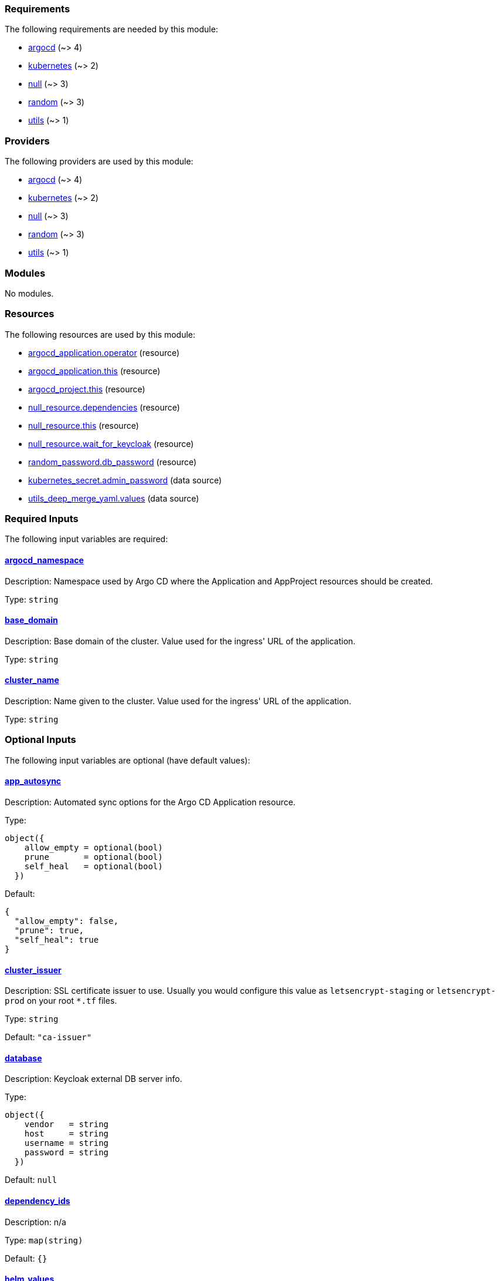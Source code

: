 // BEGIN_TF_DOCS
=== Requirements

The following requirements are needed by this module:

- [[requirement_argocd]] <<requirement_argocd,argocd>> (~> 4)

- [[requirement_kubernetes]] <<requirement_kubernetes,kubernetes>> (~> 2)

- [[requirement_null]] <<requirement_null,null>> (~> 3)

- [[requirement_random]] <<requirement_random,random>> (~> 3)

- [[requirement_utils]] <<requirement_utils,utils>> (~> 1)

=== Providers

The following providers are used by this module:

- [[provider_argocd]] <<provider_argocd,argocd>> (~> 4)

- [[provider_kubernetes]] <<provider_kubernetes,kubernetes>> (~> 2)

- [[provider_null]] <<provider_null,null>> (~> 3)

- [[provider_random]] <<provider_random,random>> (~> 3)

- [[provider_utils]] <<provider_utils,utils>> (~> 1)

=== Modules

No modules.

=== Resources

The following resources are used by this module:

- https://registry.terraform.io/providers/oboukili/argocd/latest/docs/resources/application[argocd_application.operator] (resource)
- https://registry.terraform.io/providers/oboukili/argocd/latest/docs/resources/application[argocd_application.this] (resource)
- https://registry.terraform.io/providers/oboukili/argocd/latest/docs/resources/project[argocd_project.this] (resource)
- https://registry.terraform.io/providers/null/latest/docs/resources/resource[null_resource.dependencies] (resource)
- https://registry.terraform.io/providers/null/latest/docs/resources/resource[null_resource.this] (resource)
- https://registry.terraform.io/providers/null/latest/docs/resources/resource[null_resource.wait_for_keycloak] (resource)
- https://registry.terraform.io/providers/random/latest/docs/resources/password[random_password.db_password] (resource)
- https://registry.terraform.io/providers/kubernetes/latest/docs/data-sources/secret[kubernetes_secret.admin_password] (data source)
- https://registry.terraform.io/providers/cloudposse/utils/latest/docs/data-sources/deep_merge_yaml[utils_deep_merge_yaml.values] (data source)

=== Required Inputs

The following input variables are required:

==== [[input_argocd_namespace]] <<input_argocd_namespace,argocd_namespace>>

Description: Namespace used by Argo CD where the Application and AppProject resources should be created.

Type: `string`

==== [[input_base_domain]] <<input_base_domain,base_domain>>

Description: Base domain of the cluster. Value used for the ingress' URL of the application.

Type: `string`

==== [[input_cluster_name]] <<input_cluster_name,cluster_name>>

Description: Name given to the cluster. Value used for the ingress' URL of the application.

Type: `string`

=== Optional Inputs

The following input variables are optional (have default values):

==== [[input_app_autosync]] <<input_app_autosync,app_autosync>>

Description: Automated sync options for the Argo CD Application resource.

Type:
[source,hcl]
----
object({
    allow_empty = optional(bool)
    prune       = optional(bool)
    self_heal   = optional(bool)
  })
----

Default:
[source,json]
----
{
  "allow_empty": false,
  "prune": true,
  "self_heal": true
}
----

==== [[input_cluster_issuer]] <<input_cluster_issuer,cluster_issuer>>

Description: SSL certificate issuer to use. Usually you would configure this value as `letsencrypt-staging` or `letsencrypt-prod` on your root `*.tf` files.

Type: `string`

Default: `"ca-issuer"`

==== [[input_database]] <<input_database,database>>

Description: Keycloak external DB server info.

Type:
[source,hcl]
----
object({
    vendor   = string
    host     = string
    username = string
    password = string
  })
----

Default: `null`

==== [[input_dependency_ids]] <<input_dependency_ids,dependency_ids>>

Description: n/a

Type: `map(string)`

Default: `{}`

==== [[input_helm_values]] <<input_helm_values,helm_values>>

Description: Helm chart value overrides. They should be passed as a list of HCL structures.

Type: `any`

Default: `[]`

==== [[input_namespace]] <<input_namespace,namespace>>

Description: Namespace where the applications's Kubernetes resources should be created. Namespace will be created in case it doesn't exist.

Type: `string`

Default: `"keycloak"`

==== [[input_target_revision]] <<input_target_revision,target_revision>>

Description: Override of target revision of the application chart.

Type: `string`

Default: `"v1.0.0-alpha.1"`

=== Outputs

The following outputs are exported:

==== [[output_id]] <<output_id,id>>

Description: ID to pass other modules in order to refer to this module as a dependency.

==== [[output_keycloak_admin]] <<output_keycloak_admin,keycloak_admin>>

Description: Credentials for the administrator user created on deployment.
// END_TF_DOCS
// BEGIN_TF_TABLES
= Requirements

[cols="a,a",options="header,autowidth"]
|===
|Name |Version
|[[requirement_argocd]] <<requirement_argocd,argocd>> |~> 4
|[[requirement_kubernetes]] <<requirement_kubernetes,kubernetes>> |~> 2
|[[requirement_null]] <<requirement_null,null>> |~> 3
|[[requirement_random]] <<requirement_random,random>> |~> 3
|[[requirement_utils]] <<requirement_utils,utils>> |~> 1
|===

= Providers

[cols="a,a",options="header,autowidth"]
|===
|Name |Version
|[[provider_argocd]] <<provider_argocd,argocd>> |~> 4
|[[provider_kubernetes]] <<provider_kubernetes,kubernetes>> |~> 2
|[[provider_null]] <<provider_null,null>> |~> 3
|[[provider_random]] <<provider_random,random>> |~> 3
|[[provider_utils]] <<provider_utils,utils>> |~> 1
|===

= Resources

[cols="a,a",options="header,autowidth"]
|===
|Name |Type
|https://registry.terraform.io/providers/oboukili/argocd/latest/docs/resources/application[argocd_application.operator] |resource
|https://registry.terraform.io/providers/oboukili/argocd/latest/docs/resources/application[argocd_application.this] |resource
|https://registry.terraform.io/providers/oboukili/argocd/latest/docs/resources/project[argocd_project.this] |resource
|https://registry.terraform.io/providers/null/latest/docs/resources/resource[null_resource.dependencies] |resource
|https://registry.terraform.io/providers/null/latest/docs/resources/resource[null_resource.this] |resource
|https://registry.terraform.io/providers/null/latest/docs/resources/resource[null_resource.wait_for_keycloak] |resource
|https://registry.terraform.io/providers/random/latest/docs/resources/password[random_password.db_password] |resource
|https://registry.terraform.io/providers/kubernetes/latest/docs/data-sources/secret[kubernetes_secret.admin_password] |data source
|https://registry.terraform.io/providers/cloudposse/utils/latest/docs/data-sources/deep_merge_yaml[utils_deep_merge_yaml.values] |data source
|===

= Inputs

[cols="a,a,a,a,a",options="header,autowidth"]
|===
|Name |Description |Type |Default |Required
|[[input_app_autosync]] <<input_app_autosync,app_autosync>>
|Automated sync options for the Argo CD Application resource.
|

[source]
----
object({
    allow_empty = optional(bool)
    prune       = optional(bool)
    self_heal   = optional(bool)
  })
----

|

[source]
----
{
  "allow_empty": false,
  "prune": true,
  "self_heal": true
}
----

|no

|[[input_argocd_namespace]] <<input_argocd_namespace,argocd_namespace>>
|Namespace used by Argo CD where the Application and AppProject resources should be created.
|`string`
|n/a
|yes

|[[input_base_domain]] <<input_base_domain,base_domain>>
|Base domain of the cluster. Value used for the ingress' URL of the application.
|`string`
|n/a
|yes

|[[input_cluster_issuer]] <<input_cluster_issuer,cluster_issuer>>
|SSL certificate issuer to use. Usually you would configure this value as `letsencrypt-staging` or `letsencrypt-prod` on your root `*.tf` files.
|`string`
|`"ca-issuer"`
|no

|[[input_cluster_name]] <<input_cluster_name,cluster_name>>
|Name given to the cluster. Value used for the ingress' URL of the application.
|`string`
|n/a
|yes

|[[input_database]] <<input_database,database>>
|Keycloak external DB server info.
|

[source]
----
object({
    vendor   = string
    host     = string
    username = string
    password = string
  })
----

|`null`
|no

|[[input_dependency_ids]] <<input_dependency_ids,dependency_ids>>
|n/a
|`map(string)`
|`{}`
|no

|[[input_helm_values]] <<input_helm_values,helm_values>>
|Helm chart value overrides. They should be passed as a list of HCL structures.
|`any`
|`[]`
|no

|[[input_namespace]] <<input_namespace,namespace>>
|Namespace where the applications's Kubernetes resources should be created. Namespace will be created in case it doesn't exist.
|`string`
|`"keycloak"`
|no

|[[input_target_revision]] <<input_target_revision,target_revision>>
|Override of target revision of the application chart.
|`string`
|`"v1.0.0-alpha.1"`
|no

|===

= Outputs

[cols="a,a",options="header,autowidth"]
|===
|Name |Description
|[[output_id]] <<output_id,id>> |ID to pass other modules in order to refer to this module as a dependency.
|[[output_keycloak_admin]] <<output_keycloak_admin,keycloak_admin>> |Credentials for the administrator user created on deployment.
|===
// END_TF_TABLES